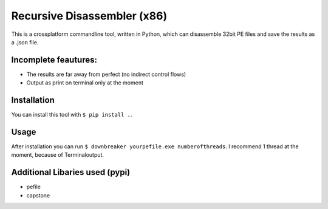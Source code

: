 Recursive Disassembler (x86)
============================
This is a crossplatform commandline tool, written in Python, which can disassemble 32bit PE files and save the results as a .json file.

Incomplete feautures:
---------------------
* The results are far away from perfect (no indirect control flows)
* Output as print on terminal only at the moment

Installation
------------
You can install this tool with ``$ pip install .``.

Usage
-----
After installation you can run ``$ downbreaker yourpefile.exe numberofthreads``. I recommend 1 thread at the moment, because of Terminaloutput.

Additional Libaries used (pypi)
-------------------------------
* pefile
* capstone